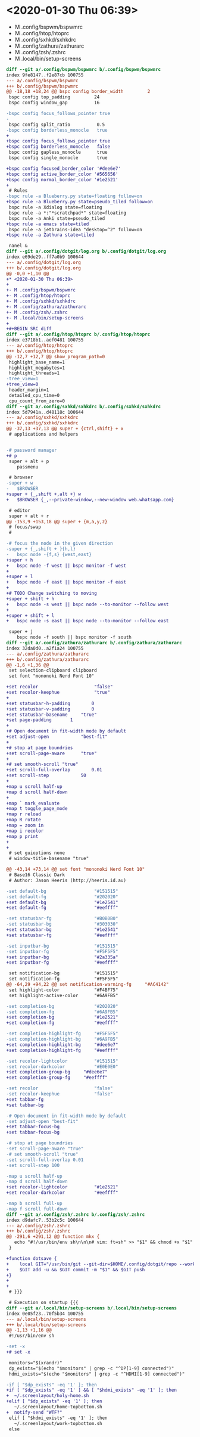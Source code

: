 * <2020-01-30 Thu 06:39>

- M .config/bspwm/bspwmrc
- M .config/htop/htoprc
- M .config/sxhkd/sxhkdrc
- M .config/zathura/zathurarc
- M .config/zsh/.zshrc
- M .local/bin/setup-screens

#+BEGIN_SRC diff
diff --git a/.config/bspwm/bspwmrc b/.config/bspwm/bspwmrc
index 9fe8147..f2e87cb 100755
--- a/.config/bspwm/bspwmrc
+++ b/.config/bspwm/bspwmrc
@@ -18,18 +18,24 @@ bspc config border_width         2
 bspc config top_padding         24
 bspc config window_gap          16
 
-bspc config focus_follows_pointer true
-
 bspc config split_ratio          0.5
-bspc config borderless_monocle   true
+
+bspc config focus_follows_pointer true
+bspc config borderless_monocle   false
 bspc config gapless_monocle      true
 bspc config single_monocle       true
 
+bspc config focused_border_color '#dee6e7'
+bspc config active_border_color '#565656'
+bspc config normal_border_color '#1e2521'
+
 # Rules
-bspc rule -a Blueberry.py state=floating follow=on
+bspc rule -a Blueberry.py state=pseudo_tiled follow=on
 bspc rule -a Xdialog state=floating
 bspc rule -a *:"*scratchpad*" state=floating
 bspc rule -a Anki state=pseudo_tiled
+bspc rule -a emacs state=tiled
 bspc rule -a jetbrains-idea "desktop=^2" follow=on
+bspc rule -a Zathura state=tiled
 
 nanel &
diff --git a/.config/dotgit/log.org b/.config/dotgit/log.org
index e69de29..ff7a0b9 100644
--- a/.config/dotgit/log.org
+++ b/.config/dotgit/log.org
@@ -0,0 +1,10 @@
+* <2020-01-30 Thu 06:39>
+
+- M .config/bspwm/bspwmrc
+- M .config/htop/htoprc
+- M .config/sxhkd/sxhkdrc
+- M .config/zathura/zathurarc
+- M .config/zsh/.zshrc
+- M .local/bin/setup-screens
+
+#+BEGIN_SRC diff
diff --git a/.config/htop/htoprc b/.config/htop/htoprc
index e3718b1..aef0481 100755
--- a/.config/htop/htoprc
+++ b/.config/htop/htoprc
@@ -12,7 +12,7 @@ show_program_path=0
 highlight_base_name=1
 highlight_megabytes=1
 highlight_threads=1
-tree_view=1
+tree_view=0
 header_margin=1
 detailed_cpu_time=0
 cpu_count_from_zero=0
diff --git a/.config/sxhkd/sxhkdrc b/.config/sxhkd/sxhkdrc
index 5d7941a..d48118c 100644
--- a/.config/sxhkd/sxhkdrc
+++ b/.config/sxhkd/sxhkdrc
@@ -37,13 +37,13 @@ super + {ctrl,shift} + x
 # applications and helpers
 
 
-# password manager
+# p
 super + alt + p
 	passmenu
 
 # browser
-super + w
-	$BROWSER
+super + {_,shift +,alt +} w
+	$BROWSER {_,--private-window,--new-window web.whatsapp.com}
 
 # editor
 super + alt + r
@@ -153,9 +153,18 @@ super + {m,a,y,z}
 # focus/swap
 #
 
-# focus the node in the given direction
-super + {_,shift + }{h,l}
-	bspc node -{f,s} {west,east}
+super + h
+	bspc node -f west || bspc monitor -f west
+
+super + l
+	bspc node -f east || bspc monitor -f east
+
+# TODO Change switching to moving
+super + shift + h
+	bspc node -s west || bspc node --to-monitor --follow west 
+
+super + shift + l
+	bspc node -s east || bspc node --to-monitor --follow east 
 
 super + j
 	bspc node -f south || bspc monitor -f south
diff --git a/.config/zathura/zathurarc b/.config/zathura/zathurarc
index 32da0d0..a2f1a24 100755
--- a/.config/zathura/zathurarc
+++ b/.config/zathura/zathurarc
@@ -1,6 +1,36 @@
 set selection-clipboard clipboard
 set font "mononoki Nerd Font 10"
 
+set recolor                     "false"
+set recolor-keephue             "true"
+
+set statusbar-h-padding		0
+set statusbar-v-padding		0
+set statusbar-basename		"true"
+set page-padding		1
+
+# Open document in fit-width mode by default
+set adjust-open			"best-fit"
+
+# stop at page boundries
+set scroll-page-aware		"true"
+
+# set smooth-scroll "true"
+set scroll-full-overlap		0.01
+set scroll-step			50
+
+map u scroll half-up
+map d scroll half-down
+
+map ` mark_evaluate
+map t toggle_page_mode
+map r reload
+map R rotate
+map = zoom in
+map i recolor
+map p print
+
+
 # set guioptions none
 # window-title-basename "true"
 
@@ -43,14 +73,14 @@ set font "mononoki Nerd Font 10"
 # Base16 Classic Dark
 # Author: Jason Heeris (http://heeris.id.au)
 
-set default-bg                  "#151515"
-set default-fg                  "#202020"
+set default-bg                  "#1e2541"
+set default-fg                  "#eeffff"
 
-set statusbar-fg                "#B0B0B0"
-set statusbar-bg                "#303030"
+set statusbar-bg                "#1e2541"
+set statusbar-fg                "#eeffff"
 
-set inputbar-bg                 "#151515"
-set inputbar-fg                 "#F5F5F5"
+set inputbar-bg                 "#2a335a"
+set inputbar-fg                 "#eeffff"
 
 set notification-bg             "#151515"
 set notification-fg             "#F5F5F5"
@@ -64,29 +94,22 @@ set notification-warning-fg     "#AC4142"
 set highlight-color             "#F4BF75"
 set highlight-active-color      "#6A9FB5"
 
-set completion-bg               "#202020"
-set completion-fg               "#6A9FB5"
+set completion-bg               "#1e2521"
+set completion-fg               "#eeffff"
 
-set completion-highlight-fg     "#F5F5F5"
-set completion-highlight-bg     "#6A9FB5"
+set completion-highlight-bg     "#dee6e7"
+set completion-highlight-fg     "#eeffff"
 
-set recolor-lightcolor          "#151515"
-set recolor-darkcolor           "#E0E0E0"
+set completion-group-bg     "#dee6e7"
+set completion-group-fg     "#eeffff"
 
-set recolor                     "false"
-set recolor-keephue             "false"
+set tabbar-fg
+set tabbar-bg
 
-# Open document in fit-width mode by default
-set adjust-open "best-fit"
+set tabbar-focus-bg
+set tabbar-focus-bg
 
-# stop at page boundries
-set scroll-page-aware "true"
-# set smooth-scroll "true"
-set scroll-full-overlap 0.01
-set scroll-step 100
 
-map u scroll half-up
-map d scroll half-down
+set recolor-lightcolor          "#1e2521"
+set recolor-darkcolor           "#eeffff"
 
-map b scroll full-up
-map f scroll full-down
diff --git a/.config/zsh/.zshrc b/.config/zsh/.zshrc
index d9dafc7..53b2c5c 100644
--- a/.config/zsh/.zshrc
+++ b/.config/zsh/.zshrc
@@ -291,6 +291,12 @@ function mkx {
   echo "#!/usr/bin/env sh\n\n\n# vim: ft=sh" >> "$1" && chmod +x "$1" && $EDITOR "$1"
 }
 
+function dotsave {
+    local GIT="/usr/bin/git --git-dir=$HOME/.config/dotgit/repo --work-tree=$HOME"
+    $GIT add -u && $GIT commit -m "$1" && $GIT push
+}
+
+
 # }}}
 
 # Execution on startup {{{
diff --git a/.local/bin/setup-screens b/.local/bin/setup-screens
index 0e05f23..70f5b34 100755
--- a/.local/bin/setup-screens
+++ b/.local/bin/setup-screens
@@ -1,13 +1,16 @@
 #!/usr/bin/env sh
 
-set -x 
+# set -x 
 
 monitors="$(xrandr)"
 dp_exists="$(echo "$monitors" | grep -c "^DP[1-9] connected")"
 hdmi_exists="$(echo "$monitors" | grep -c "^HDMI[1-9] connected")"
 
-if [ "$dp_exists" -eq '1' ]; then
+if [ "$dp_exists" -eq '1' ] && [ "$hdmi_exists" -eq '1' ]; then
+  ~/.screenlayout/holy-home.sh
+elif [ "$dp_exists" -eq '1' ]; then
   ~/.screenlayout/home-topbottom.sh
+  notify-send "WTF?"
 elif [ "$hdmi_exists" -eq '1' ]; then
   ~/.screenlayout/work-topbottom.sh
 else
#+END_SRC
